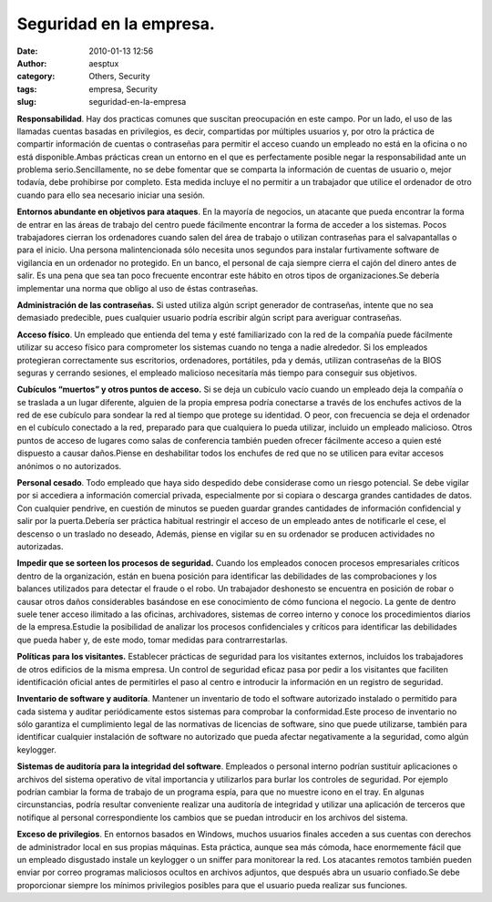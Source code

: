 Seguridad en la empresa.
########################
:date: 2010-01-13 12:56
:author: aesptux
:category: Others, Security
:tags: empresa, Security
:slug: seguridad-en-la-empresa

**Responsabilidad**. Hay dos practicas comunes que suscitan preocupación
en este campo. Por un lado, el uso de las llamadas cuentas basadas en
privilegios, es decir, compartidas por múltiples usuarios y, por otro la
práctica de compartir información de cuentas o contraseñas para permitir
el acceso cuando un empleado no está en la oficina o no está
disponible.Ambas prácticas crean un entorno en el que es perfectamente
posible negar la responsabilidad ante un problema serio.Sencillamente,
no se debe fomentar que se comparta la información de cuentas de usuario
o, mejor todavía, debe prohibirse por completo. Esta medida incluye el
no permitir a un trabajador que utilice el ordenador de otro cuando para
ello sea necesario iniciar una sesión.

**Entornos abundante en objetivos para ataques**. En la mayoría de
negocios, un atacante que pueda encontrar la forma de entrar en las
áreas de trabajo del centro puede fácilmente encontrar la forma de
acceder a los sistemas. Pocos trabajadores cierran los ordenadores
cuando salen del área de trabajo o utilizan contraseñas para el
salvapantallas o para el inicio. Una persona malintencionada sólo
necesita unos segundos para instalar furtivamente software de vigilancia
en un ordenador no protegido. En un banco, el personal de caja siempre
cierra el cajón del dinero antes de salir. Es una pena que sea tan poco
frecuente encontrar este hábito en otros tipos de organizaciones.Se
debería implementar una norma que obligo al uso de éstas contraseñas.

**Administración de las contraseñas.** Si usted utiliza algún script
generador de contraseñas, intente que no sea demasiado predecible, pues
cualquier usuario podría escribir algún script para averiguar
contraseñas.

**Acceso físico**. Un empleado que entienda del tema y esté
familiarizado con la red de la compañía puede fácilmente utilizar su
acceso físico para comprometer los sistemas cuando no tenga a nadie
alrededor. Si los empleados protegieran correctamente sus escritorios,
ordenadores, portátiles, pda y demás, utilizan contraseñas de la BIOS
seguras y cerrando sesiones, el empleado malicioso necesitaría más
tiempo para conseguir sus objetivos.

**Cubículos “muertos” y otros puntos de acceso.** Si se deja un cubículo
vacío cuando un empleado deja la compañía o se traslada a un lugar
diferente, alguien de la propia empresa podría conectarse a través de
los enchufes activos de la red de ese cubículo para sondear la red al
tiempo que protege su identidad. O peor, con frecuencia se deja el
ordenador en el cubículo conectado a la red, preparado para que
cualquiera lo pueda utilizar, incluido un empleado malicioso. Otros
puntos de acceso de lugares como salas de conferencia también pueden
ofrecer fácilmente acceso a quien esté dispuesto a causar daños.Piense
en deshabilitar todos los enchufes de red que no se utilicen para evitar
accesos anónimos o no autorizados.

**Personal cesado**. Todo empleado que haya sido despedido debe
considerase como un riesgo potencial. Se debe vigilar por si accediera a
información comercial privada, especialmente por si copiara o descarga
grandes cantidades de datos. Con cualquier pendrive, en cuestión de
minutos se pueden guardar grandes cantidades de información confidencial
y salir por la puerta.Debería ser práctica habitual restringir el acceso
de un empleado antes de notificarle el cese, el descenso o un traslado
no deseado, Además, piense en vigilar su en su ordenador se producen
actividades no autorizadas.

**Impedir que se sorteen los procesos de seguridad.** Cuando los
empleados conocen procesos empresariales críticos dentro de la
organización, están en buena posición para identificar las debilidades
de las comprobaciones y los balances utilizados para detectar el fraude
o el robo. Un trabajador deshonesto se encuentra en posición de robar o
causar otros daños considerables basándose en ese conocimiento de cómo
funciona el negocio. La gente de dentro suele tener acceso ilimitado a
las oficinas, archivadores, sistemas de correo interno y conoce los
procedimientos diarios de la empresa.Estudie la posibilidad de analizar
los procesos confidenciales y críticos para identificar las debilidades
que pueda haber y, de este modo, tomar medidas para contrarrestarlas.

**Políticas para los visitantes.** Establecer prácticas de seguridad
para los visitantes externos, incluidos los trabajadores de otros
edificios de la misma empresa. Un control de seguridad eficaz pasa por
pedir a los visitantes que faciliten identificación oficial antes de
permitirles el paso al centro e introducir la información en un registro
de seguridad.

**Inventario de software y auditoría**. Mantener un inventario de todo
el software autorizado instalado o permitido para cada sistema y auditar
periódicamente estos sistemas para comprobar la conformidad.Este proceso
de inventario no sólo garantiza el cumplimiento legal de las normativas
de licencias de software, sino que puede utilizarse, también para
identificar cualquier instalación de software no autorizado que pueda
afectar negativamente a la seguridad, como algún keylogger.

**Sistemas de auditoría para la integridad del software**. Empleados o
personal interno podrían sustituir aplicaciones o archivos del sistema
operativo de vital importancia y utilizarlos para burlar los controles
de seguridad. Por ejemplo podrían cambiar la forma de trabajo de un
programa espía, para que no muestre icono en el tray. En algunas
circunstancias, podría resultar conveniente realizar una auditoría de
integridad y utilizar una aplicación de terceros que notifique al
personal correspondiente los cambios que se puedan introducir en los
archivos del sistema.

**Exceso de privilegios**. En entornos basados en Windows, muchos
usuarios finales acceden a sus cuentas con derechos de administrador
local en sus propias máquinas. Esta práctica, aunque sea más cómoda,
hace enormemente fácil que un empleado disgustado instale un keylogger o
un sniffer para monitorear la red. Los atacantes remotos también pueden
enviar por correo programas maliciosos ocultos en archivos adjuntos, que
después abra un usuario confiado.Se debe proporcionar siempre los
mínimos privilegios posibles para que el usuario pueda realizar sus
funciones.
